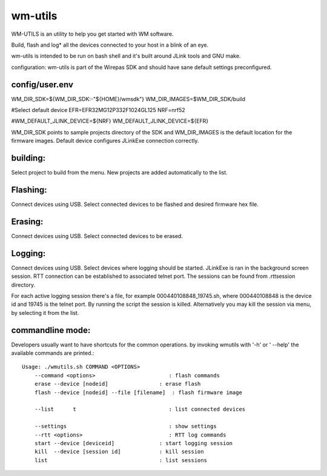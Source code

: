 wm-utils
========

WM-UTILS is an utility to help you get started with WM software.

Build, flash and log* all the devices connected to your host in a blink of an eye.


wm-utils is intended to be run on bash shell and it's built around JLink tools and GNU make.

configuration:
wm-utils is part of the Wirepas SDK and should have sane default settings preconfigured.

config/user.env
---------------
WM_DIR_SDK=${WM_DIR_SDK:-"${HOME}/wmsdk"}
WM_DIR_IMAGES=$WM_DIR_SDK/build

#Select default device
EFR=EFR32MG12P332F1024GL125
NRF=nrf52

#WM_DEFAULT_JLINK_DEVICE=${NRF}
WM_DEFAULT_JLINK_DEVICE=${EFR}

WM_DIR_SDK points to sample projects directory of the SDK and WM_DIR_IMAGES is the default location for the firmware images.
Default device configures JLinkExe connection correctly.

building:
---------
Select project to build from the menu. New projects are added automatically to the list.

Flashing:
---------
Connect devices using USB. Select connected devices to be flashed and desired firmware hex file. 

Erasing:
--------
Connect devices using USB. Select connected devices to be erased.

Logging:
--------
Connect devices using USB. Select devices where logging should be started. JLinkExe is ran in the background screen session.
RTT connection can be established to associated telnet port. The sessions can be found from .rttsession directory. 

For each active logging session there's a file, for example 000440108848_19745.sh, where 000440108848 is the device id and
19745 is the telnet port. By running the script the session is killed. Alternatively you may kill the session via menu, by selecting it from the list.

commandline mode:
------------------
Developers usually want to have shortcuts for the common operations. by invoking wmutils with '-h' or ' --help' the available commands are printed.::


    Usage: ./wmutils.sh COMMAND <OPTIONS>
        --command <options>                       : flash commands
        erase --device [nodeid]                : erase flash
        flash --device [nodeid] --file [filename]  : flash firmware image

        --list      t                             : list connected devices

        --settings                                : show settings
        --rtt <options>                           : RTT log commands
        start --device [deviceid]              : start logging session
        kill  --device [session id]            : kill session
        list                                   : list sessions
        
        
